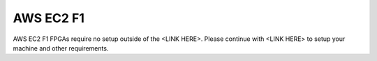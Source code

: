 AWS EC2 F1
==========

AWS EC2 F1 FPGAs require no setup outside of the <LINK HERE>.
Please continue with <LINK HERE> to setup your machine and other requirements.
